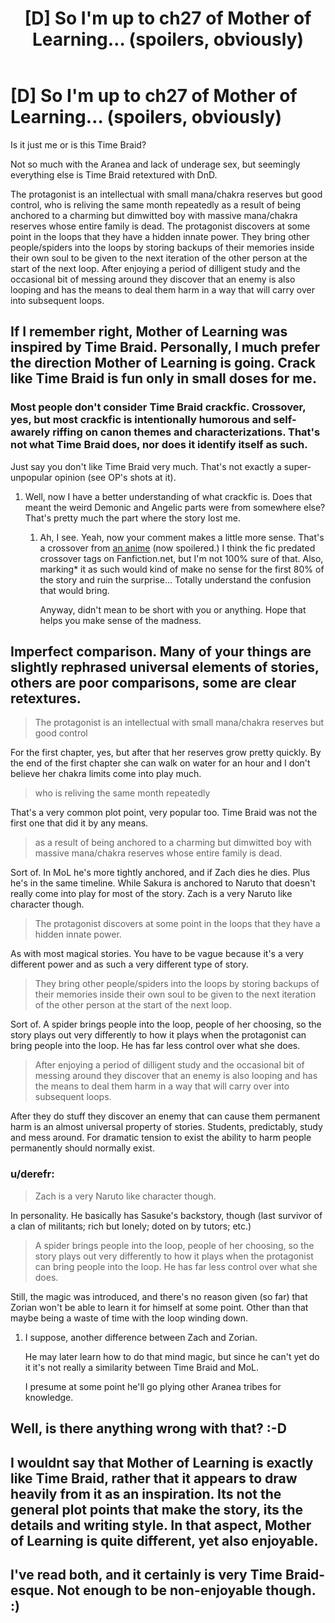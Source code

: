 #+TITLE: [D] So I'm up to ch27 of Mother of Learning... (spoilers, obviously)

* [D] So I'm up to ch27 of Mother of Learning... (spoilers, obviously)
:PROPERTIES:
:Author: MadScientist14159
:Score: 14
:DateUnix: 1424997773.0
:DateShort: 2015-Feb-27
:END:
Is it just me or is this Time Braid?

Not so much with the Aranea and lack of underage sex, but seemingly everything else is Time Braid retextured with DnD.

The protagonist is an intellectual with small mana/chakra reserves but good control, who is reliving the same month repeatedly as a result of being anchored to a charming but dimwitted boy with massive mana/chakra reserves whose entire family is dead. The protagonist discovers at some point in the loops that they have a hidden innate power. They bring other people/spiders into the loops by storing backups of their memories inside their own soul to be given to the next iteration of the other person at the start of the next loop. After enjoying a period of dilligent study and the occasional bit of messing around they discover that an enemy is also looping and has the means to deal them harm in a way that will carry over into subsequent loops.


** If I remember right, Mother of Learning was inspired by Time Braid. Personally, I much prefer the direction Mother of Learning is going. Crack like Time Braid is fun only in small doses for me.
:PROPERTIES:
:Author: SometimesATroll
:Score: 12
:DateUnix: 1425001482.0
:DateShort: 2015-Feb-27
:END:

*** Most people don't consider Time Braid crackfic. Crossover, yes, but most crackfic is intentionally humorous and self-awarely riffing on canon themes and characterizations. That's not what Time Braid does, nor does it identify itself as such.

Just say you don't like Time Braid very much. That's not exactly a super-unpopular opinion (see OP's shots at it).
:PROPERTIES:
:Author: TimeLoopedPowerGamer
:Score: 6
:DateUnix: 1425016412.0
:DateShort: 2015-Feb-27
:END:

**** Well, now I have a better understanding of what crackfic is. Does that meant the weird Demonic and Angelic parts were from somewhere else? That's pretty much the part where the story lost me.
:PROPERTIES:
:Author: SometimesATroll
:Score: 4
:DateUnix: 1425032885.0
:DateShort: 2015-Feb-27
:END:

***** Ah, I see. Yeah, now your comment makes a little more sense. That's a crossover from [[#s][an anime]] (now spoilered.) I think the fic predated crossover tags on Fanfiction.net, but I'm not 100% sure of that. Also, marking* it as such would kind of make no sense for the first 80% of the story and ruin the surprise... Totally understand the confusion that would bring.

Anyway, didn't mean to be short with you or anything. Hope that helps you make sense of the madness.
:PROPERTIES:
:Author: TimeLoopedPowerGamer
:Score: 5
:DateUnix: 1425036977.0
:DateShort: 2015-Feb-27
:END:


** Imperfect comparison. Many of your things are slightly rephrased universal elements of stories, others are poor comparisons, some are clear retextures.

#+begin_quote
  The protagonist is an intellectual with small mana/chakra reserves but good control
#+end_quote

For the first chapter, yes, but after that her reserves grow pretty quickly. By the end of the first chapter she can walk on water for an hour and I don't believe her chakra limits come into play much.

#+begin_quote
  who is reliving the same month repeatedly
#+end_quote

That's a very common plot point, very popular too. Time Braid was not the first one that did it by any means.

#+begin_quote
  as a result of being anchored to a charming but dimwitted boy with massive mana/chakra reserves whose entire family is dead.
#+end_quote

Sort of. In MoL he's more tightly anchored, and if Zach dies he dies. Plus he's in the same timeline. While Sakura is anchored to Naruto that doesn't really come into play for most of the story. Zach is a very Naruto like character though.

#+begin_quote
  The protagonist discovers at some point in the loops that they have a hidden innate power.
#+end_quote

As with most magical stories. You have to be vague because it's a very different power and as such a very different type of story.

#+begin_quote
  They bring other people/spiders into the loops by storing backups of their memories inside their own soul to be given to the next iteration of the other person at the start of the next loop.
#+end_quote

Sort of. A spider brings people into the loop, people of her choosing, so the story plays out very differently to how it plays when the protagonist can bring people into the loop. He has far less control over what she does.

#+begin_quote
  After enjoying a period of dilligent study and the occasional bit of messing around they discover that an enemy is also looping and has the means to deal them harm in a way that will carry over into subsequent loops.
#+end_quote

After they do stuff they discover an enemy that can cause them permanent harm is an almost universal property of stories. Students, predictably, study and mess around. For dramatic tension to exist the ability to harm people permanently should normally exist.
:PROPERTIES:
:Author: Nepene
:Score: 11
:DateUnix: 1425004070.0
:DateShort: 2015-Feb-27
:END:

*** u/derefr:
#+begin_quote
  Zach is a very Naruto like character though.
#+end_quote

In personality. He basically has Sasuke's backstory, though (last survivor of a clan of militants; rich but lonely; doted on by tutors; etc.)

#+begin_quote
  A spider brings people into the loop, people of her choosing, so the story plays out very differently to how it plays when the protagonist can bring people into the loop. He has far less control over what she does.
#+end_quote

Still, the magic was introduced, and there's no reason given (so far) that Zorian won't be able to learn it for himself at some point. Other than that maybe being a waste of time with the loop winding down.
:PROPERTIES:
:Author: derefr
:Score: 2
:DateUnix: 1425009619.0
:DateShort: 2015-Feb-27
:END:

**** I suppose, another difference between Zach and Zorian.

He may later learn how to do that mind magic, but since he can't yet do it it's not really a similarity between Time Braid and MoL.

I presume at some point he'll go plying other Aranea tribes for knowledge.
:PROPERTIES:
:Author: Nepene
:Score: 1
:DateUnix: 1425010971.0
:DateShort: 2015-Feb-27
:END:


** Well, is there anything wrong with that? :-D
:PROPERTIES:
:Author: ToaKraka
:Score: 2
:DateUnix: 1424998284.0
:DateShort: 2015-Feb-27
:END:


** I wouldnt say that Mother of Learning is exactly like Time Braid, rather that it appears to draw heavily from it as an inspiration. Its not the general plot points that make the story, its the details and writing style. In that aspect, Mother of Learning is quite different, yet also enjoyable.
:PROPERTIES:
:Author: december6
:Score: 1
:DateUnix: 1425595530.0
:DateShort: 2015-Mar-06
:END:


** I've read both, and it certainly is very Time Braid-esque. Not enough to be non-enjoyable though. :)
:PROPERTIES:
:Author: Kishoto
:Score: 1
:DateUnix: 1424999726.0
:DateShort: 2015-Feb-27
:END:
